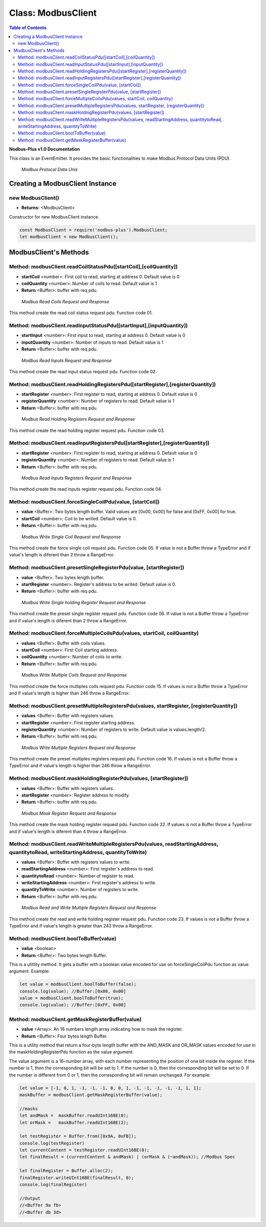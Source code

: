 .. _modbus_master:

==========================
Class: ModbusClient
==========================

.. contents:: Table of Contents
   :depth: 3

**Nodbus-Plus v1.0 Documentation**

This class is an EventEmitter. It provides the basic functionalities to make Modbus Protocol Data Units (PDU).

.. Figure:: /images/modbus_pdu.png

   *Modbus Protocol Data Unis*


Creating a ModbusClient Instance
================================

new ModbusClient()
------------------

* **Returns:** <ModbusClient>

Constructor for new ModbusClient instance.

.. code-block:: javascript

      const ModbusClient = require('nodbus-plus').ModbusClient;
      let modbusClient = new ModbusClient();                


ModbusClient's Methods
======================

.. _modbus_client_methods:

Method: modbusClient.readCoilStatusPdu([startCoil],[coilQuantity])
------------------------------------------------------------------

* **startCoil** <number>: First coil to read, starting at address 0. Default value is 0
* **coilQuantity** <number>: Number of coils to read. Default value is 1
* **Return** <Buffer>: buffer with req pdu.

.. Figure:: /images/01-readcoils.png

   *Modbus Read Coils Request and Response*

This method create the read coil status request pdu. Function code 01.

Method: modbusClient.readInputStatusPdu([startInput],[inputQuantity])
---------------------------------------------------------------------

* **startInput** <number>: First input to read, starting at address 0. Default value is 0
* **inputQuantity** <number>: Number of inputs to read. Default value is 1
* **Return** <Buffer>: buffer with req pdu.

.. Figure:: /images/02-readinputs.png

   *Modbus Read Inputs Request and Response*

This method create the read input status request pdu. Function code 02.

Method: modbusClient.readHoldingRegistersPdu([startRegister],[registerQuantity])
--------------------------------------------------------------------------------

* **startRegister** <number>: First register to read, starting at address 0. Default value is 0
* **registerQuantity** <number>: Number of registers to read. Default value is 1
* **Return** <Buffer>: buffer with req pdu.

.. Figure:: /images/03-readholding.png

   *Modbus Read Holding Registers Request and Response*

This method create the read holding register request pdu. Function code 03.

Method: modbusClient.readInputRegistersPdu([startRegister],[registerQuantity])
------------------------------------------------------------------------------

* **startRegister** <number>: First register to read, starting at address 0. Default value is 0
* **registerQuantity** <number>: Number of registers to read. Default value is 1
* **Return** <Buffer>: buffer with req pdu.

.. Figure:: /images/04-readinputsreg.png

   *Modbus Read Inputs Registers Request and Response*

This method create the read inputs register request pdu. Function code 04.


Method: modbusClient.forceSingleCoilPdu(value, [startCoil])
------------------------------------------------------------

* **value** <Buffer>: Two bytes length buffer. Valid values are [0x00, 0x00] for false and [0xFF, 0x00] for true.
* **startCoil** <number>: Coil to be writed. Default value is 0.
* **Return** <Buffer>: buffer with req pdu.

.. Figure:: /images/05-writecoil.png

   *Modbus Write Single Coil Request and Response*

This method create the force single coil request pdu. Function code 05. If value is not a Buffer throw a TypeError and if value's length is diferent than 2 
throw a RangeError.


Method: modbusClient.presetSingleRegisterPdu(value, [startRegister])
--------------------------------------------------------------------

* **value** <Buffer>: Two bytes length buffer.
* **startRegister** <number>: Register's address to be writed. Default value is 0.
* **Return** <Buffer>: buffer with req pdu.

.. Figure:: /images/06-writeregister.png

   *Modbus Write Single holding Register Request and Response*

This method create the preset single register request pdu. Function code 06. If value is not a Buffer throw a TypeError and if value's length is diferent than 2 
throw a RangeError.


Method: modbusClient.forceMultipleCoilsPdu(values, startCoil, coilQuantity)
---------------------------------------------------------------------------

* **values** <Buffer>: Buffer with coils values.
* **startCoil** <number>: First Coil starting address.
* **coilQuantity** <number>: Number of coils to write.
* **Return** <Buffer>: buffer with req pdu.

.. Figure:: /images/15-writecoil.png

   *Modbus Write Multiple Coils Request and Response*

This method create the force multiples coils request pdu. Function code 15. If values is not a Buffer throw a TypeError and if value's length is higher than 246
throw a RangeError.

Method: modbusClient.presetMultipleRegistersPdu(values, startRegister, [registerQuantity])
-------------------------------------------------------------------------------------------

* **values** <Buffer>: Buffer with registers values.
* **startRegister** <number>: First register starting address.
* **registerQuantity** <number>: Number of registers to write. Default value is values.length/2.
* **Return** <Buffer>: buffer with req pdu.

.. Figure:: /images/16.png

   *Modbus Write Multiple Registers Request and Response*

This method create the preset multiples registers request pdu. Function code 16. If values is not a Buffer throw a TypeError and if value's length is higher than 246
throw a RangeError.

Method: modbusClient.maskHoldingRegisterPdu(values, [startRegister])
---------------------------------------------------------------------

* **values** <Buffer>: Buffer with registers values.
* **startRegister** <number>: Register address to modify.
* **Return** <Buffer>: buffer with req pdu.

.. Figure:: /images/22-mask.png

   *Modbus Mask Register Request and Response*

This method create the mask holding register request pdu. Function code 22. If values is not a Buffer throw a TypeError and if value's length is diferent than 4
throw a RangeError.

Method: modbusClient.readWriteMultipleRegistersPdu(values,  readStartingAddress, quantitytoRead, writeStartingAddress, quantityToWrite)
---------------------------------------------------------------------------------------------------------------------------------------

* **values** <Buffer>: Buffer with registers values to write.
* **readStartingAddress** <number>: First register's address to read.
* **quantitytoRead** <number>: Number of register to read.
* **writeStartingAddress** <number>: First register's address to write.
* **quantityToWrite** <number>: Number of registers to write.
* **Return** <Buffer>: buffer with req pdu.

.. Figure:: /images/23.png

   *Modbus Read and Write Multiple Registers Request and Response*

This method create the read and write holding register request pdu. Function code 23. If values is not a Buffer throw a TypeError and if value's length is greater than 243
throw a RangeError.


Method: modbusClient.boolToBuffer(value)
---------------------------------------------------------------------

* **value** <boolean>
* **Return** <Buffer>: Two bytes length Buffer. 

This is a utitlity method. It gets a buffer with a boolean value encoded for use on forceSingleCoilPdu function as value argument. Example:

.. code-block:: javascript

    let value = modbusClient.boolToBuffer(false);
    console.log(value); //Buffer:[0x00, 0x00]
    value = modbusClient.boolToBuffer(true);
    console.log(value); //Buffer:[0xFF, 0x00]

Method: modbusClient.getMaskRegisterBuffer(value)
---------------------------------------------------------------------

* **value** <Array>: An 16 numbers length array indicating how to mask the register.
* **Return** <Buffer>: Four bytes length Buffer. 

This is a utility method that return a four-byte length buffer with the AND_MASK and OR_MASK values encoded for use in the maskHoldingRegisterPdu function as the value argument. 

The value argument is a 16-number array, with each number representing the position of one bit inside the register. If the number is 1, then the corresponding bit will be set to 1. 
If the number is 0, then the corresponding bit will be set to 0. If the number is different from 0 or 1, then the corresponding bit will remain unchanged. For example:

.. code-block:: javascript

    let value = [-1, 0, 1, -1, -1, -1, 0, 0, 1, -1, -1, -1, -1, -1, 1, 1];
    maskBuffer = modbusClient.getMaskRegisterBuffer(value);

    //masks
    let andMask =  maskBuffer.readUInt16BE(0);     
    let orMask =   maskBuffer.readUInt16BE(2);

    let testRegister = Buffer.from([0x9A, 0xFB]);
    console.log(testRegister)
    let currentContent = testRegister.readUInt16BE(0);
    let finalResult = (currentContent & andMask) | (orMask & (~andMask)); //Modbus Spec 

    let finalRegister = Buffer.alloc(2);
    finalRegister.writeUInt16BE(finalResult, 0);    
    console.log(finalRegister)

    //Output
    //<Buffer 9a fb>
    //<Buffer db 3d>
        